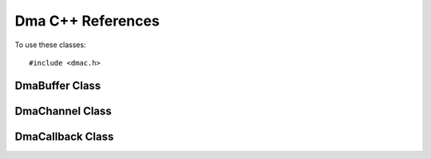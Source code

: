 Dma C++ References
==================

To use these classes::

    #include <dmac.h>


DmaBuffer Class
----------------

.. cpp:class:: DmaBuffer

   Represents a portal memory object which may be shared between
   software and hardware.  

   .. cpp:function:: DmaBuffer::DmaBuffer(int size)

      Allocates a portal memory object of the specified size and maps
      it into the user process.

   .. cpp:function:: char *DmaBuffer::buffer()

      Returns the pointer to the mapped memory.

   .. cpp:function:: int reference()

      Returns an object identifier for the object to pass to DMA
      controller (via :cpp:member:`DmaChannel::read` or
      :cpp:member:`DmaChannel::transferFromFpga`) and sends the address translation
      table to the FPGA's MMU. Up to 32 objects may be mapped at one
      time.

   .. cpp:function:: void dereference()

      Unmaps the object from the hardware.


DmaChannel Class
----------------

.. cpp:class:: DmaChannel

   Controls one DMA channel.

   .. cpp:function:: DmaChannel::DmaChannel(int channelNum, DmaCallback *callbacks = 0)

      Connects to the specified DMA channel on the FPGA. Notifies completion of requests via the callbacks pointer.

   .. cpp:function:: void checkIndications()

      Checks for notification of completion of DMA requests.

      Thread safe.

   .. cpp:function:: int transferToFpga ( const uint32_t objref, const uint32_t base, const uint32_t bytes, const uint8_t tag )

      Issues a DMA transferToFpga request on this channel.

       * :cpp:var:`objref` is the identifier returned from :cpp:member:`DmaBuffer::reference`.
       * :cpp:var:`base` is offset, in bytes, from which to start reading.
       * :cpp:var:`numbytes` is the number of bytes to read.
       * :cpp:var:`tag` is an opaque identifer used to identify this request when invoking :cpp:func:`DmaCallback::transferToFpgaDone`.

      Thread safe.

   .. cpp:function:: int transferFromFpga ( const uint32_t objref, const uint32_t base, const uint32_t bytes, const uint8_t tag )

      Issues a DMA transferFromFpga request on this channel.

       * :cpp:var:`objref` is the identifier returned from :cpp:member:`DmaBuffer::reference`.
       * :cpp:var:`base` is offset, in bytes, at which to start writing.
       * :cpp:var:`numbytes` is the number of bytes to write.
       * :cpp:var:`tag` is an opaque identifer used to identify this request when invoking :cpp:func:`DmaCallback::transferFromFpgaDone`.

      Thread safe.

DmaCallback Class
-----------------

.. cpp:class:: DmaCallback

   Receives notifications that DMA transferToFpga and transferFromFpga requests are completed.

   .. cpp:function:: virtual void DmaCallback::transferToFpgaDone ( uint32_t objref, uint32_t base, const uint8_t tag, uint32_t cycles )

      DmaChannel calls transferToFpgaDone from
      :cpp:member:`DmaChannel::checkIndications` when it is notified
      that a DMA transferToFpga request has completed.  The first three
      parameters, :cpp:var:`objref`, :cpp:var:`base`, and
      :cpp:var:`tag` match the corresponding call to
      :cpp:member:`DmaChannel::transferToFpga`.


   .. cpp:function:: virtual void DmaCallback::transferFromFpgaDone ( uint32_t objref, uint32_t base, uint8_t tag, uint32_t cycles )

      DmaChannel calls transferFromFpgaDone from
      :cpp:member:`DmaChannel::checkIndications` when it is notified
      that a DMA transferFromFpga request has completed. The first three
      parameters, :cpp:var:`objref`, :cpp:var:`base`, and
      :cpp:var:`tag` match the corresponding call to
      :cpp:member:`DmaChannel::transferFromFpga`.
